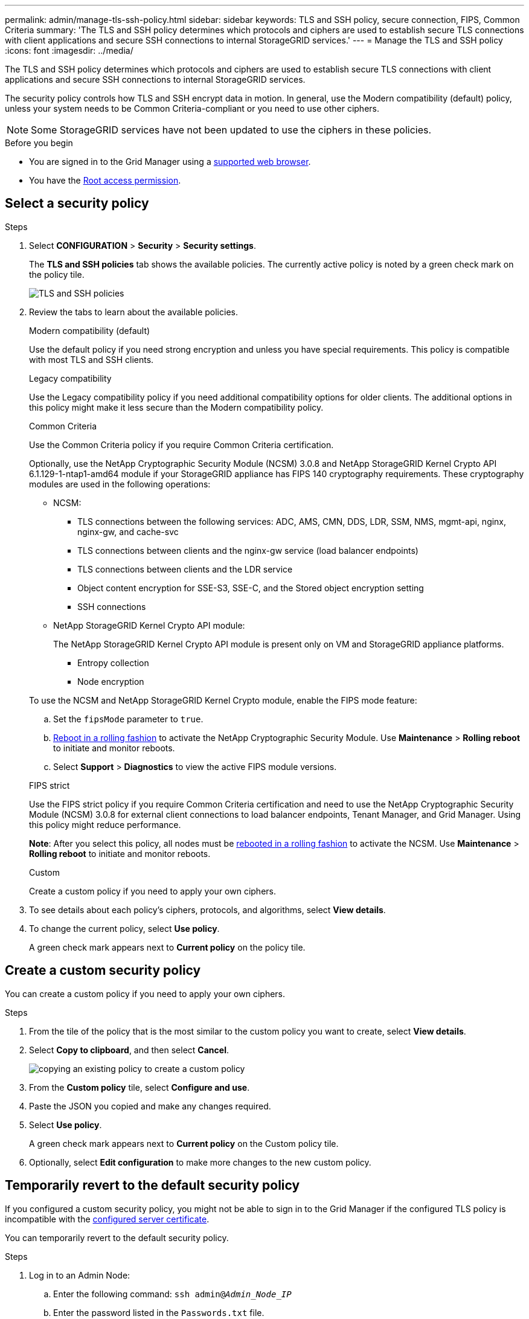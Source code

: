 ---
permalink: admin/manage-tls-ssh-policy.html
sidebar: sidebar
keywords: TLS and SSH policy, secure connection, FIPS, Common Criteria
summary: 'The TLS and SSH policy determines which protocols and ciphers are used to establish secure TLS connections with client applications and secure SSH connections to internal StorageGRID services.'
---
= Manage the TLS and SSH policy
:icons: font
:imagesdir: ../media/

[.lead]
The TLS and SSH policy determines which protocols and ciphers are used to establish secure TLS connections with client applications and secure SSH connections to internal StorageGRID services.

The security policy controls how TLS and SSH encrypt data in motion. In general, use the Modern compatibility (default) policy, unless your system needs to be Common Criteria-compliant or you need to use other ciphers.

NOTE: Some StorageGRID services have not been updated to use the ciphers in these policies.

.Before you begin

* You are signed in to the Grid Manager using a link:../admin/web-browser-requirements.html[supported web browser].
* You have the link:admin-group-permissions.html[Root access permission].

[[select-a-security-policy]]
== Select a security policy

.Steps
. Select *CONFIGURATION* > *Security* > *Security settings*.
+ 
The *TLS and SSH policies* tab shows the available policies. The currently active policy is noted by a green check mark on the policy tile.
+
image::../media/securitysettings_tls_ssh_policies_current.png[TLS and SSH policies]

. Review the tabs to learn about the available policies.
+
[role="tabbed-block"]
====


.Modern compatibility (default)
--
Use the default policy if you need strong encryption and unless you have special requirements. This policy is compatible with most TLS and SSH clients. 
--

.Legacy compatibility
--
Use the Legacy compatibility policy if you need additional compatibility options for older clients. The additional options in this policy might make it less secure than the Modern compatibility policy.
--

.Common Criteria
--
Use the Common Criteria policy if you require Common Criteria certification.

Optionally, use the NetApp Cryptographic Security Module (NCSM) 3.0.8 and NetApp StorageGRID Kernel Crypto API 6.1.129-1-ntap1-amd64 module if your StorageGRID appliance has FIPS 140 cryptography requirements. These cryptography modules are used in the following operations:

* NCSM:
** TLS connections between the following services: ADC, AMS, CMN, DDS, LDR, SSM, NMS, mgmt-api, nginx, nginx-gw, and cache-svc
** TLS connections between clients and the nginx-gw service (load balancer endpoints)
** TLS connections between clients and the LDR service
** Object content encryption for SSE-S3, SSE-C, and the Stored object encryption setting
** SSH connections
* NetApp StorageGRID Kernel Crypto API module:
+
The NetApp StorageGRID Kernel Crypto API module is present only on VM and StorageGRID appliance platforms.

** Entropy collection
** Node encryption

To use the NCSM and NetApp StorageGRID Kernel Crypto module, enable the FIPS mode feature:

.. Set the `fipsMode` parameter to `true`.

.. link:../maintain/rolling-reboot-procedure.html[Reboot in a rolling fashion] to activate the NetApp Cryptographic Security Module. Use *Maintenance* > *Rolling reboot* to initiate and monitor reboots.

.. Select *Support* > *Diagnostics* to view the active FIPS module versions.

--

.FIPS strict
--
Use the FIPS strict policy if you require Common Criteria certification and need to use the NetApp Cryptographic Security Module (NCSM) 3.0.8 for external client connections to load balancer endpoints, Tenant Manager, and Grid Manager. Using this policy might reduce performance.

*Note*: After you select this policy, all nodes must be link:../maintain/rolling-reboot-procedure.html[rebooted in a rolling fashion] to activate the NCSM. Use *Maintenance* > *Rolling reboot* to initiate and monitor reboots.
--
.Custom
--
Create a custom policy if you need to apply your own ciphers.
--
====

. To see details about each policy's ciphers, protocols, and algorithms, select *View details*. 

. To change the current policy, select *Use policy*.
+
A green check mark appears next to *Current policy* on the policy tile.

== Create a custom security policy

You can create a custom policy if you need to apply your own ciphers.

.Steps

. From the tile of the policy that is the most similar to the custom policy you want to create, select *View details*.

. Select *Copy to clipboard*, and then select *Cancel*.
+
image::../media/securitysettings-custom-security-policy-copy.png[copying an existing policy to create a custom policy]

. From the *Custom policy* tile, select *Configure and use*.

. Paste the JSON you copied and make any changes required.

. Select *Use policy*.
+
A green check mark appears next to *Current policy* on the Custom policy tile.
. Optionally, select *Edit configuration* to make more changes to the new custom policy.

[[temporarily-revert-to-default-security-policy]]
== Temporarily revert to the default security policy

If you configured a custom security policy, you might not be able to sign in to the Grid Manager if the configured TLS policy is incompatible with the link:global-certificate-types.html[configured server certificate].

You can temporarily revert to the default security policy.

.Steps

. Log in to an Admin Node:
.. Enter the following command: `ssh admin@_Admin_Node_IP_`
.. Enter the password listed in the `Passwords.txt` file.
.. Enter the following command to switch to root: `su -`
.. Enter the password listed in the `Passwords.txt` file.
+
When you are logged in as root, the prompt changes from `$` to `#`.

. Run the following command:
+
`restore-default-cipher-configurations`
. From a web browser, access the Grid Manager on the same Admin Node.
. Follow the steps in <<select-a-security-policy,Select a security policy>> to configure the policy again.

// 2025 JUN 5, SGWS-35312